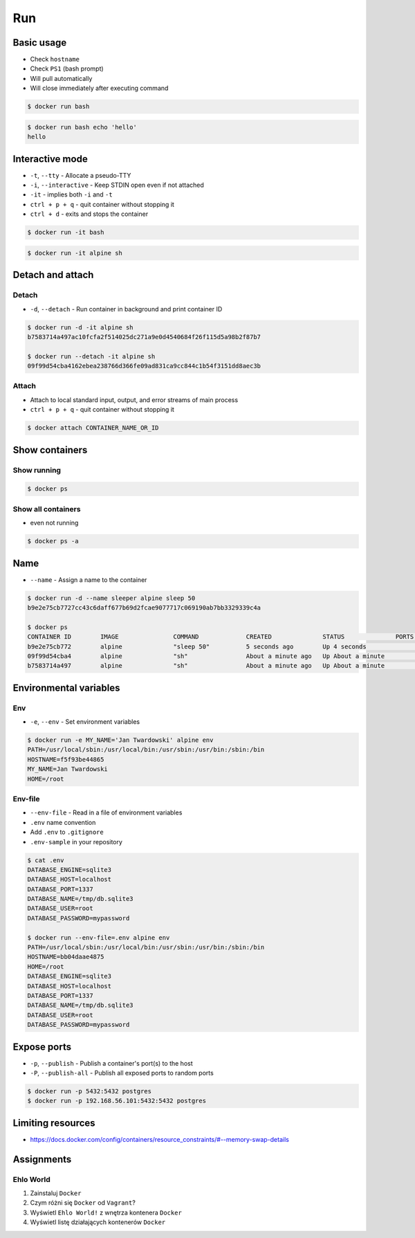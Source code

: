 ***
Run
***


Basic usage
===========
* Check ``hostname``
* Check ``PS1`` (bash prompt)
* Will pull automatically
* Will close immediately after executing command

.. code-block:: console

    $ docker run bash

.. code-block:: console

    $ docker run bash echo 'hello'
    hello


Interactive mode
================
* ``-t``, ``--tty`` - Allocate a pseudo-TTY
* ``-i``, ``--interactive`` - Keep STDIN open even if not attached
* ``-it`` - implies both ``-i`` and ``-t``
* ``ctrl + p + q`` - quit container without stopping it
* ``ctrl + d`` - exits and stops the container

.. code-block:: console

    $ docker run -it bash

.. code-block:: console

    $ docker run -it alpine sh


Detach and attach
=================

Detach
------
* ``-d``, ``--detach`` - Run container in background and print container ID

.. code-block:: console

    $ docker run -d -it alpine sh
    b7583714a497ac10fcfa2f514025dc271a9e0d4540684f26f115d5a98b2f87b7

    $ docker run --detach -it alpine sh
    09f99d54cba4162ebea238766d366fe09ad831ca9cc844c1b54f3151dd8aec3b

Attach
------
* Attach to local standard input, output, and error streams of main process
* ``ctrl + p + q`` - quit container without stopping it

.. code-block:: console

    $ docker attach CONTAINER_NAME_OR_ID


Show containers
===============

Show running
------------
.. code-block:: console

    $ docker ps

Show all containers
-------------------
* even not running

.. code-block:: console

    $ docker ps -a


Name
====
* ``--name`` - Assign a name to the container

.. code-block:: console

    $ docker run -d --name sleeper alpine sleep 50
    b9e2e75cb7727cc43c6daff677b69d2fcae9077717c069190ab7bb3329339c4a

    $ docker ps
    CONTAINER ID        IMAGE               COMMAND             CREATED              STATUS              PORTS               NAMES
    b9e2e75cb772        alpine              "sleep 50"          5 seconds ago        Up 4 seconds                            sleeper
    09f99d54cba4        alpine              "sh"                About a minute ago   Up About a minute                       serene_kare
    b7583714a497        alpine              "sh"                About a minute ago   Up About a minute                       cocky_curie


Environmental variables
=======================

Env
---
* ``-e``, ``--env`` - Set environment variables

.. code-block:: console

    $ docker run -e MY_NAME='Jan Twardowski' alpine env
    PATH=/usr/local/sbin:/usr/local/bin:/usr/sbin:/usr/bin:/sbin:/bin
    HOSTNAME=f5f93be44865
    MY_NAME=Jan Twardowski
    HOME=/root

Env-file
--------
* ``--env-file`` - Read in a file of environment variables
* ``.env`` name convention
* Add ``.env`` to ``.gitignore``
* ``.env-sample`` in your repository

.. code-block:: console

    $ cat .env
    DATABASE_ENGINE=sqlite3
    DATABASE_HOST=localhost
    DATABASE_PORT=1337
    DATABASE_NAME=/tmp/db.sqlite3
    DATABASE_USER=root
    DATABASE_PASSWORD=mypassword

    $ docker run --env-file=.env alpine env
    PATH=/usr/local/sbin:/usr/local/bin:/usr/sbin:/usr/bin:/sbin:/bin
    HOSTNAME=bb04daae4875
    HOME=/root
    DATABASE_ENGINE=sqlite3
    DATABASE_HOST=localhost
    DATABASE_PORT=1337
    DATABASE_NAME=/tmp/db.sqlite3
    DATABASE_USER=root
    DATABASE_PASSWORD=mypassword


Expose ports
============
* ``-p``, ``--publish`` - Publish a container's port(s) to the host
* ``-P``, ``--publish-all`` - Publish all exposed ports to random ports

.. code-block:: console

    $ docker run -p 5432:5432 postgres
    $ docker run -p 192.168.56.101:5432:5432 postgres


Limiting resources
==================
* https://docs.docker.com/config/containers/resource_constraints/#--memory-swap-details


Assignments
===========

Ehlo World
----------
#. Zainstaluj ``Docker``
#. Czym różni się ``Docker`` od ``Vagrant``?
#. Wyświetl ``Ehlo World!`` z wnętrza kontenera ``Docker``
#. Wyświetl listę działających kontenerów ``Docker``
